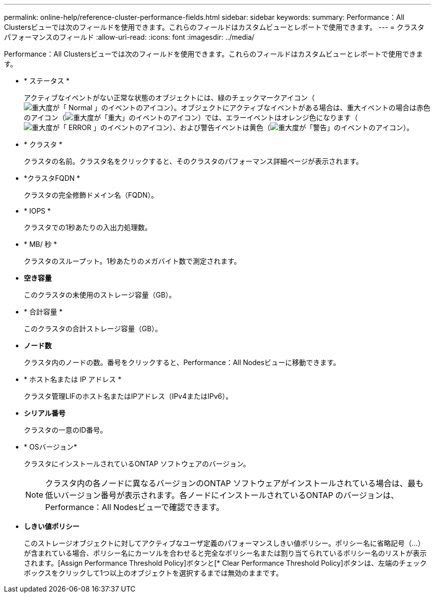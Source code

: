 ---
permalink: online-help/reference-cluster-performance-fields.html 
sidebar: sidebar 
keywords:  
summary: Performance：All Clustersビューでは次のフィールドを使用できます。これらのフィールドはカスタムビューとレポートで使用できます。 
---
= クラスタパフォーマンスのフィールド
:allow-uri-read: 
:icons: font
:imagesdir: ../media/


[role="lead"]
Performance：All Clustersビューでは次のフィールドを使用できます。これらのフィールドはカスタムビューとレポートで使用できます。

* * ステータス *
+
アクティブなイベントがない正常な状態のオブジェクトには、緑のチェックマークアイコン（image:../media/sev-normal-um60.png["重大度が「 Normal 」のイベントのアイコン"]）。オブジェクトにアクティブなイベントがある場合は、重大イベントの場合は赤色のアイコン（image:../media/sev-critical-um60.png["重大度が「重大」のイベントのアイコン"]）では、エラーイベントはオレンジ色になります（image:../media/sev-error-um60.png["重大度が「 ERROR 」のイベントのアイコン"]）、および警告イベントは黄色（image:../media/sev-warning-um60.png["重大度が「警告」のイベントのアイコン"]）。

* * クラスタ *
+
クラスタの名前。クラスタ名をクリックすると、そのクラスタのパフォーマンス詳細ページが表示されます。

* *クラスタFQDN *
+
クラスタの完全修飾ドメイン名（FQDN）。

* * IOPS *
+
クラスタでの1秒あたりの入出力処理数。

* * MB/ 秒 *
+
クラスタのスループット。1秒あたりのメガバイト数で測定されます。

* *空き容量*
+
このクラスタの未使用のストレージ容量（GB）。

* * 合計容量 *
+
このクラスタの合計ストレージ容量（GB）。

* *ノード数*
+
クラスタ内のノードの数。番号をクリックすると、Performance：All Nodesビューに移動できます。

* * ホスト名または IP アドレス *
+
クラスタ管理LIFのホスト名またはIPアドレス（IPv4またはIPv6）。

* *シリアル番号*
+
クラスタの一意のID番号。

* * OSバージョン*
+
クラスタにインストールされているONTAP ソフトウェアのバージョン。

+
[NOTE]
====
クラスタ内の各ノードに異なるバージョンのONTAP ソフトウェアがインストールされている場合は、最も低いバージョン番号が表示されます。各ノードにインストールされているONTAP のバージョンは、Performance：All Nodesビューで確認できます。

====
* *しきい値ポリシー*
+
このストレージオブジェクトに対してアクティブなユーザ定義のパフォーマンスしきい値ポリシー。ポリシー名に省略記号（...）が含まれている場合、ポリシー名にカーソルを合わせると完全なポリシー名または割り当てられているポリシー名のリストが表示されます。[Assign Performance Threshold Policy]ボタンと[* Clear Performance Threshold Policy]ボタンは、左端のチェックボックスをクリックして1つ以上のオブジェクトを選択するまでは無効のままです。



